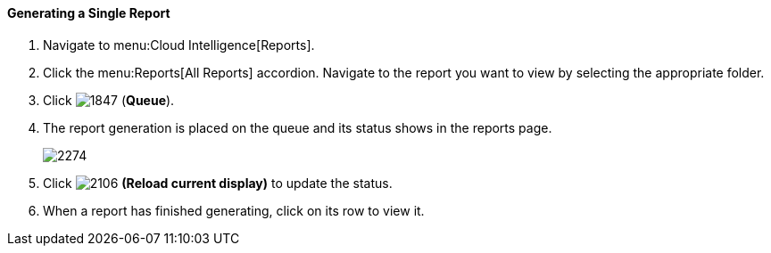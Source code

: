 [[_to_generate_a_single_report]]
==== Generating a Single Report

. Navigate to menu:Cloud Intelligence[Reports].
. Click the menu:Reports[All Reports] accordion. Navigate to the report you want to view by selecting the appropriate folder. 
. Click  image:1847.png[] (*Queue*).
. The report generation is placed on the queue and its status shows in the reports page.
+

image:2274.png[]

. Click  image:2106.png[] *(Reload current display)* to update the status.
. When a report has finished generating, click on its row to view it.




